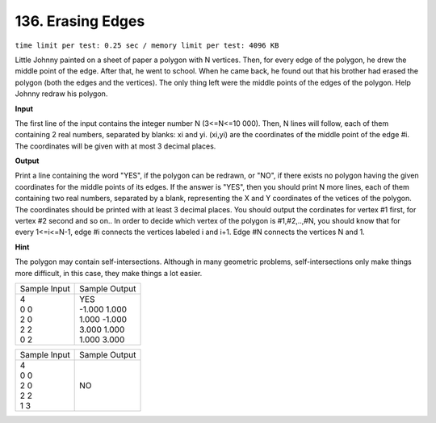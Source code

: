 .. _136.rst

136. Erasing Edges
=====================
``time limit per test: 0.25 sec / memory limit per test: 4096 KB``

Little Johnny painted on a sheet of paper a polygon with N vertices. Then, for every edge of the polygon, he drew the middle point of the edge. After that, he went to school. When he came back, he found out that his brother had erased the polygon (both the edges and the vertices). The only thing left were the middle points of the edges of the polygon. Help Johnny redraw his polygon.

**Input**

The first line of the input contains the integer number N (3<=N<=10 000). Then, N lines will follow, each of them containing 2 real numbers, separated by blanks: xi and yi. (xi,yi) are the coordinates of the middle point of the edge #i. The coordinates will be given with at most 3 decimal places.

**Output**

Print a line containing the word "YES", if the polygon can be redrawn, or "NO", if there exists no polygon having the given coordinates for the middle points of its edges. If the answer is "YES", then you should print N more lines, each of them containing two real numbers, separated by a blank, representing the X and Y coordinates of the vetices of the polygon. The coordinates should be printed with at least 3 decimal places. You should output the cordinates for vertex #1 first, for vertex #2 second and so on.. In order to decide which vertex of the polygon is #1,#2,..,#N, you should know that for every 1<=i<=N-1, edge #i connects the vertices labeled i and i+1. Edge #N connects the vertices N and 1.

**Hint**

The polygon may contain self-intersections. Although in many geometric problems, self-intersections only make things more difficult, in this case, they make things a lot easier.

+----------------+----------------+
|Sample Input    |Sample Output   |
+----------------+----------------+
| | 4            | | YES          |
| | 0 0          | | -1.000 1.000 |
| | 2 0          | | 1.000 -1.000 |
| | 2 2          | | 3.000 1.000  |
| | 0 2          | | 1.000 3.000  |
+----------------+----------------+

+----------------+----------------+
|Sample Input    |Sample Output   |
+----------------+----------------+
| | 4            | | NO           |
| | 0 0          |                |
| | 2 0          |                |
| | 2 2          |                |
| | 1 3          |                |
+----------------+----------------+
